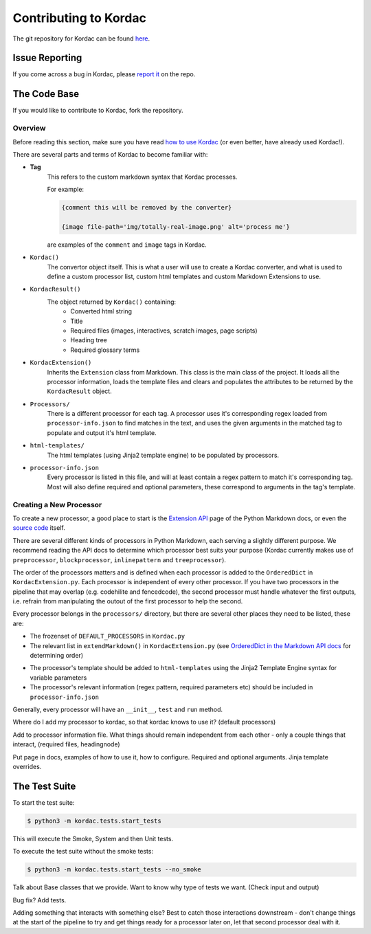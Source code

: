 Contributing to Kordac
#######################################

The git repository for Kordac can be found here_.

.. _here: https://github.com/uccser/kordac


Issue Reporting
=======================================
If you come across a bug in Kordac, please `report it`_ on the repo.

.. _report it: https://github.com/uccser/kordac/issues

The Code Base
=======================================
If you would like to contribute to Kordac, fork the repository.

Overview
^^^^^^^^^^^^^^^^^^^^^^^^^^^^^^^^^^^^^^^
Before reading this section, make sure you have read `how to use Kordac`_ (or even better, have already used Kordac!).

.. _how to use Kordac: http://kordac.readthedocs.io/en/develop/usage.html


There are several parts and terms of Kordac to become familiar with:

- **Tag**
    This refers to the custom markdown syntax that Kordac processes.
    
    For example:
    
    .. code-block:: none

      {comment this will be removed by the converter}

      {image file-path='img/totally-real-image.png' alt='process me'}
    
    are examples of the ``comment`` and ``image`` tags in Kordac.  

- ``Kordac()``
	The convertor object itself. This is what a user will use to create a Kordac converter, and what is used to define a custom processor list, custom html templates and custom Markdown Extensions to use.

- ``KordacResult()``
    The object returned by ``Kordac()`` containing:
    	- Converted html string
    	- Title
    	- Required files (images, interactives, scratch images, page scripts)
    	- Heading tree
    	- Required glossary terms

- ``KordacExtension()``
    Inherits the ``Extension`` class from Markdown.
    This class is the main class of the project. It loads all the processor information, loads the template files and clears and populates the attributes to be returned by the ``KordacResult`` object.

- ``Processors/``
  	There is a different processor for each tag. A processor uses it's corresponding regex loaded from ``processor-info.json`` to find matches in the text, and uses the given arguments in the matched tag to populate and output it's html template.

- ``html-templates/``
  	The html templates (using Jinja2 template engine) to be populated by processors.

- ``processor-info.json``
	Every processor is listed in this file, and will at least contain a regex pattern to match it's corresponding tag.
	Most will also define required and optional parameters, these correspond to arguments in the tag's template.



Creating a New Processor
^^^^^^^^^^^^^^^^^^^^^^^^^^^^^^^^^^^^^^^
To create a new processor, a good place to start is the `Extension API`_ page of the Python Markdown docs, or even the `source code`_ itself.

.. _Extension API: https://pythonhosted.org/Markdown/extensions/api.html

.. _source code: https://github.com/waylan/Python-Markdown


There are several different kinds of processors in Python Markdown, each serving a slightly different purpose. We recommend reading the API docs to determine which processor best suits your purpose (Kordac currently makes use of ``preprocessor``, ``blockprocessor``, ``inlinepattern`` and ``treeprocessor``).

The order of the processors matters and is defined when each processor is added to the ``OrderedDict`` in ``KordacExtension.py``. Each processor is independent of every other processor. If you have two processors in the pipeline that may overlap (e.g. codehilite and fencedcode), the second processor must handle whatever the first outputs, i.e. refrain from manipulating the outout of the first processor to help the second.

Every processor belongs in the ``processors/`` directory, but there are several other places they need to be listed, these are:

- The frozenset of ``DEFAULT_PROCESSORS`` in ``Kordac.py``
- The relevant list in ``extendMarkdown()`` in ``KordacExtension.py`` (see `OrderedDict in the Markdown API docs`_ for determining order)
.. _OrderedDict in the Markdown API docs: https://pythonhosted.org/Markdown/extensions/api.html#ordereddict
- The processor's template should be added to ``html-templates`` using the Jinja2 Template Engine syntax for variable parameters
- The processor's relevant information (regex pattern, required parameters etc) should be included in ``processor-info.json``

Generally, every processor will have an ``__init__``, ``test`` and ``run`` method.


  	


Where do I add my processor to kordac, so that kordac knows to use it? (default processors)

Add to processor information file.
What things should remain independent from each other - only a couple things that interact, (required files, headingnode)

Put page in docs, examples of how to use it, how to configure. Required and optional arguments. Jinja template overrides.


The Test Suite
=======================================
To start the test suite:

.. code-block:: none

    $ python3 -m kordac.tests.start_tests

This will execute the Smoke, System and then Unit tests.

To execute the test suite without the smoke tests:

.. code-block:: none

	$ python3 -m kordac.tests.start_tests --no_smoke


Talk about Base classes that we provide.
Want to know why type of tests we want. (Check input and output)

Bug fix? Add tests.



Adding something that interacts with something else? Best to catch those interactions downstream - don't change things at the start of the pipeline to try and get things ready for a processor later on, let that second processor deal with it.